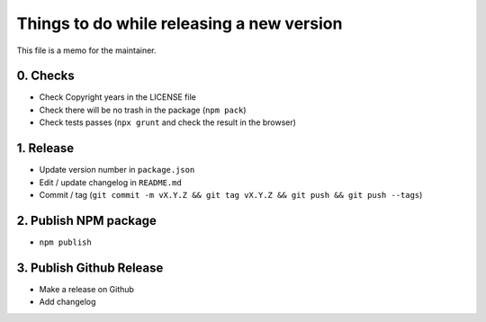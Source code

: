 Things to do while releasing a new version
==========================================

This file is a memo for the maintainer.


0. Checks
---------

* Check Copyright years in the LICENSE file
* Check there will be no trash in the package (``npm pack``)
* Check tests passes (``npx grunt`` and check the result in the browser)


1. Release
----------

* Update version number in ``package.json``
* Edit / update changelog in ``README.md``
* Commit / tag (``git commit -m vX.Y.Z && git tag vX.Y.Z && git push && git push --tags``)


2. Publish NPM package
-----------------------

* ``npm publish``


3. Publish Github Release
-------------------------

* Make a release on Github
* Add changelog
